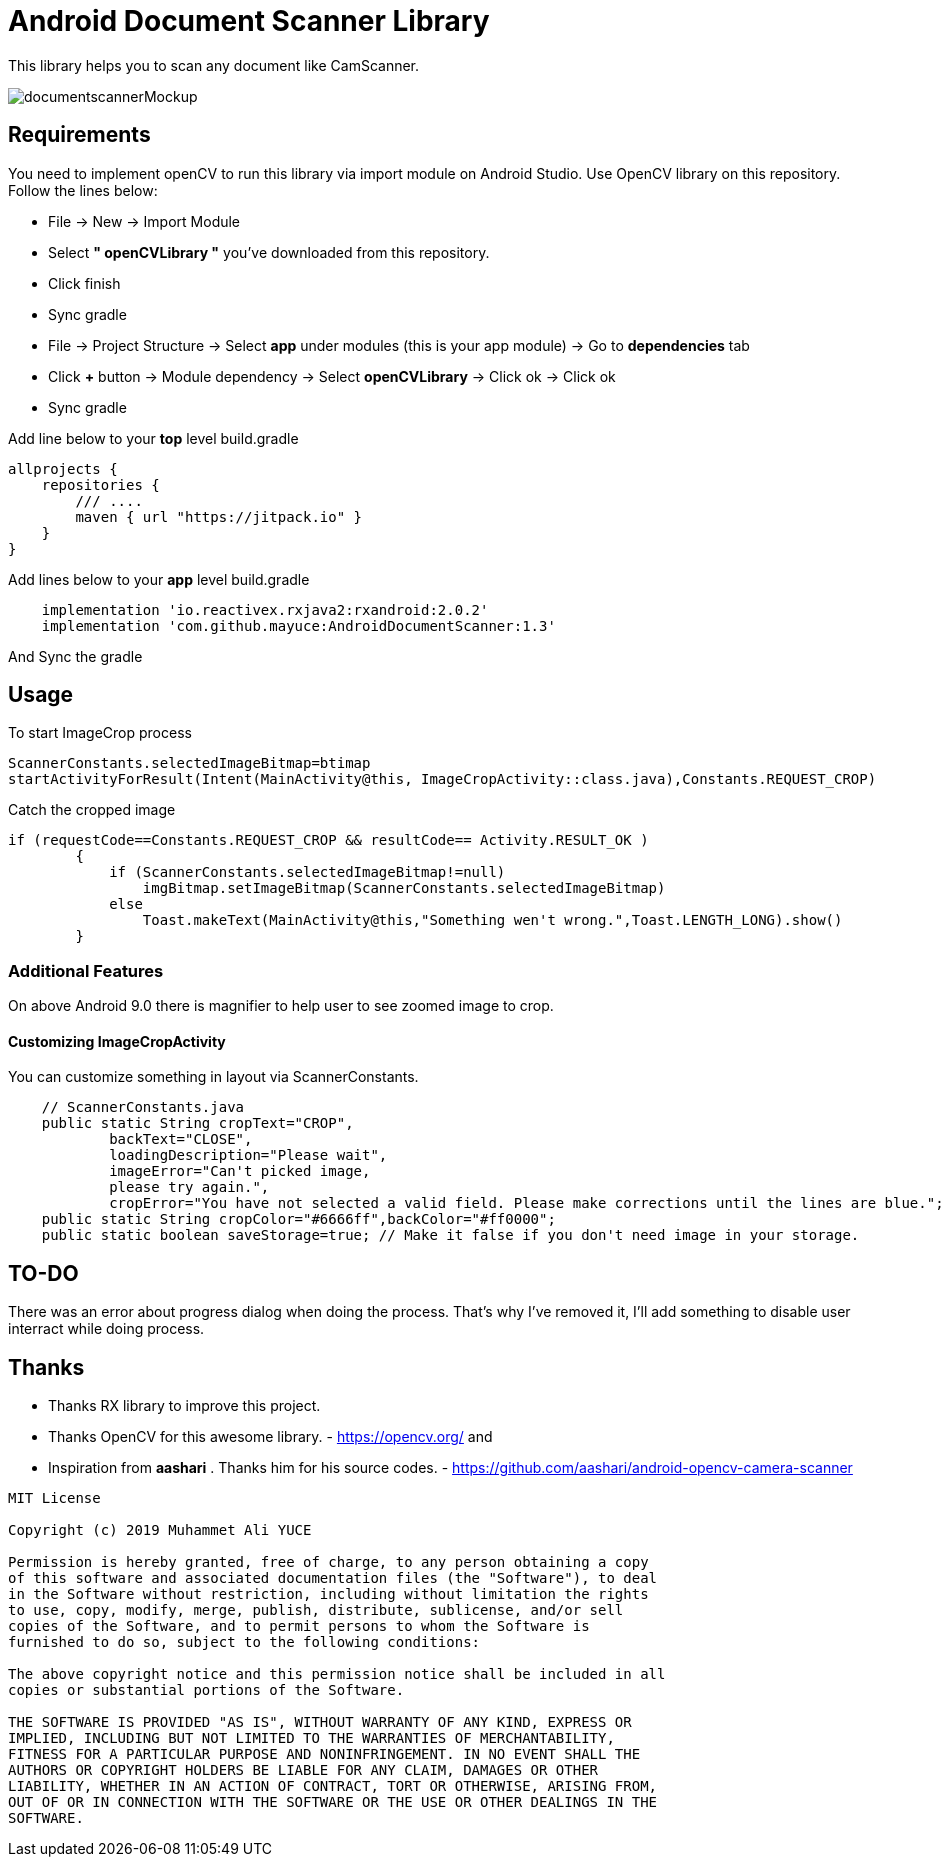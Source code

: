# Android Document Scanner Library

This library helps you to scan any document like CamScanner.

image::documentscannerMockup.png[]

## Requirements

You need to implement openCV to run this library via import module on Android Studio. Use OpenCV library on this repository.
Follow the lines below:

* File -> New -> Import Module
* Select *" openCVLibrary "* you've downloaded from this repository.
* Click finish
* Sync gradle
* File -> Project Structure -> Select *app* under modules (this is your app module) -> Go to *dependencies* tab
* Click *+* button -> Module dependency -> Select *openCVLibrary* -> Click ok -> Click ok
* Sync gradle

Add line below to your *top* level build.gradle

[source,bourne]
----
allprojects {
    repositories {
        /// ....
        maven { url "https://jitpack.io" }
    }
}
----

Add lines below to your *app* level build.gradle

[source,bourne]
----
    implementation 'io.reactivex.rxjava2:rxandroid:2.0.2'
    implementation 'com.github.mayuce:AndroidDocumentScanner:1.3'
----

And Sync the gradle

## Usage

To start ImageCrop process 

[source,java]
----
ScannerConstants.selectedImageBitmap=btimap
startActivityForResult(Intent(MainActivity@this, ImageCropActivity::class.java),Constants.REQUEST_CROP)
----

Catch the cropped image

[source,java]
----
if (requestCode==Constants.REQUEST_CROP && resultCode== Activity.RESULT_OK )
        {
            if (ScannerConstants.selectedImageBitmap!=null)
                imgBitmap.setImageBitmap(ScannerConstants.selectedImageBitmap)
            else
                Toast.makeText(MainActivity@this,"Something wen't wrong.",Toast.LENGTH_LONG).show()
        }
----

### Additional Features

On above Android 9.0 there is magnifier to help user to see zoomed image to crop.

#### Customizing ImageCropActivity

You can customize something in layout via ScannerConstants.

[source,java]
----
    // ScannerConstants.java
    public static String cropText="CROP",
            backText="CLOSE",
            loadingDescription="Please wait",
            imageError="Can't picked image,
            please try again.",
            cropError="You have not selected a valid field. Please make corrections until the lines are blue.";
    public static String cropColor="#6666ff",backColor="#ff0000";
    public static boolean saveStorage=true; // Make it false if you don't need image in your storage. 
----
## TO-DO

There was an error about progress dialog when doing the process. That's why I've removed it, I'll add something to disable user interract while doing process.

## Thanks

* Thanks RX library to improve this project.
* Thanks OpenCV for this awesome library. - https://opencv.org/
and
* Inspiration from *aashari* . Thanks him for his source codes. - https://github.com/aashari/android-opencv-camera-scanner

[source,bourne]
----
MIT License

Copyright (c) 2019 Muhammet Ali YUCE

Permission is hereby granted, free of charge, to any person obtaining a copy
of this software and associated documentation files (the "Software"), to deal
in the Software without restriction, including without limitation the rights
to use, copy, modify, merge, publish, distribute, sublicense, and/or sell
copies of the Software, and to permit persons to whom the Software is
furnished to do so, subject to the following conditions:

The above copyright notice and this permission notice shall be included in all
copies or substantial portions of the Software.

THE SOFTWARE IS PROVIDED "AS IS", WITHOUT WARRANTY OF ANY KIND, EXPRESS OR
IMPLIED, INCLUDING BUT NOT LIMITED TO THE WARRANTIES OF MERCHANTABILITY,
FITNESS FOR A PARTICULAR PURPOSE AND NONINFRINGEMENT. IN NO EVENT SHALL THE
AUTHORS OR COPYRIGHT HOLDERS BE LIABLE FOR ANY CLAIM, DAMAGES OR OTHER
LIABILITY, WHETHER IN AN ACTION OF CONTRACT, TORT OR OTHERWISE, ARISING FROM,
OUT OF OR IN CONNECTION WITH THE SOFTWARE OR THE USE OR OTHER DEALINGS IN THE
SOFTWARE.
----
